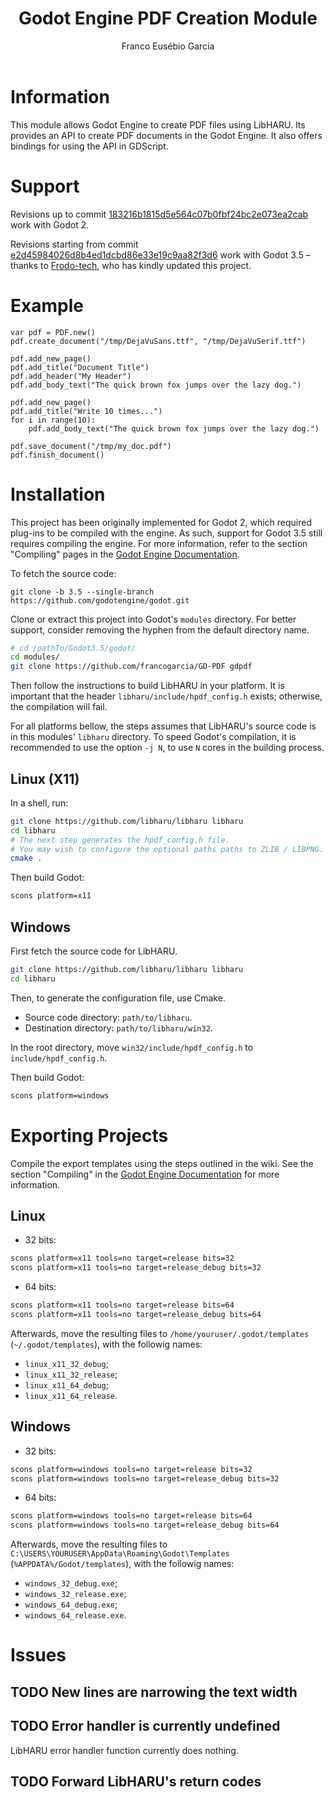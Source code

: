 #+TITLE: Godot Engine PDF Creation Module
#+AUTHOR: Franco Eusébio Garcia

* Information

This module allows Godot Engine to create PDF files using LibHARU. Its provides
an API to create PDF documents in the Godot Engine. It also offers bindings for
using the API in GDScript.

* Support

Revisions up to commit [[https://github.com/francogarcia/GD-PDF/commit/183216b1815d5e564c07b0fbf24bc2e073ea2cab][183216b1815d5e564c07b0fbf24bc2e073ea2cab]] work with
Godot 2.

Revisions starting from commit [[https://github.com/francogarcia/GD-PDF/commit/e2d45984026d8b4ed1dcbd86e33e19c9aa82f3d6][e2d45984026d8b4ed1dcbd86e33e19c9aa82f3d6]] work
with Godot 3.5 -- thanks to [[https://github.com/Frodo-tech][Frodo-tech]], who has kindly updated this project.

* Example

#+BEGIN_SRC godot-gdscript
var pdf = PDF.new()
pdf.create_document("/tmp/DejaVuSans.ttf", "/tmp/DejaVuSerif.ttf")

pdf.add_new_page()
pdf.add_title("Document Title")
pdf.add_header("My Header")
pdf.add_body_text("The quick brown fox jumps over the lazy dog.")

pdf.add_new_page()
pdf.add_title("Write 10 times...")
for i in range(10):
    pdf.add_body_text("The quick brown fox jumps over the lazy dog.")

pdf.save_document("/tmp/my_doc.pdf")
pdf.finish_document()
#+END_SRC

* Installation

This project has been originally implemented for Godot 2, which required
plug-ins to be compiled with the engine. As such, support for Godot 3.5 still
requires compiling the engine. For more information, refer to the section
"Compiling" pages in the [[https://docs.godotengine.org/en/stable/development/compiling/index.html][Godot Engine Documentation]].

To fetch the source code:

#+BEGIN_SRC bashh
git clone -b 3.5 --single-branch https://github.com/godotengine/godot.git
#+END_SRC

Clone or extract this project into Godot's ~modules~ directory. For better
support, consider removing the hyphen from the default directory name.

#+BEGIN_SRC bash
# cd /pathTo/Godot3.5/godot/
cd modules/
git clone https://github.com/francogarcia/GD-PDF gdpdf
#+END_SRC

Then follow the instructions to build LibHARU in your platform. It is important
that the header =libharu/include/hpdf_config.h= exists; otherwise, the
compilation will fail.

For all platforms bellow, the steps assumes that LibHARU's source code is in
this modules' =libharu= directory. To speed Godot's compilation, it is
recommended to use the option =-j N=, to use =N= cores in the building process.

** Linux (X11)

In a shell, run:

#+BEGIN_SRC sh
git clone https://github.com/libharu/libharu libharu
cd libharu
# The next step generates the hpdf_config.h file.
# You may wish to configure the optional paths paths to ZLIB / LIBPNG.
cmake .
#+END_SRC

Then build Godot:

#+BEGIN_SRC sh
scons platform=x11
#+END_SRC

** Windows

First fetch the source code for LibHARU.

#+BEGIN_SRC sh
git clone https://github.com/libharu/libharu libharu
cd libharu
#+END_SRC

Then, to generate the configuration file, use Cmake.

- Source code directory: =path/to/libharu=.
- Destination directory: =path/to/libharu/win32=.

In the root directory, move =win32/include/hpdf_config.h= to
=include/hpdf_config.h=.

Then build Godot:

#+BEGIN_SRC sh
scons platform=windows
#+END_SRC

* Exporting Projects

Compile the export templates using the steps outlined in the wiki. See the
section "Compiling" in the [[https://docs.godotengine.org/en/stable/development/compiling/index.html][Godot Engine Documentation]] for more information.

** Linux

- 32 bits:

#+BEGIN_SRC sh
scons platform=x11 tools=no target=release bits=32
scons platform=x11 tools=no target=release_debug bits=32
#+END_SRC

- 64 bits:

#+BEGIN_SRC sh
scons platform=x11 tools=no target=release bits=64
scons platform=x11 tools=no target=release_debug bits=64
#+END_SRC

Afterwards, move the resulting files to =/home/youruser/.godot/templates=
(=~/.godot/templates=), with the followig names:

- =linux_x11_32_debug=;
- =linux_x11_32_release=;
- =linux_x11_64_debug=;
- =linux_x11_64_release=.

** Windows

- 32 bits:

#+BEGIN_SRC sh
scons platform=windows tools=no target=release bits=32
scons platform=windows tools=no target=release_debug bits=32
#+END_SRC

- 64 bits:

#+BEGIN_SRC sh
scons platform=windows tools=no target=release bits=64
scons platform=windows tools=no target=release_debug bits=64
#+END_SRC

Afterwards, move the resulting files to
=C:\USERS\YOURUSER\AppData\Roaming\Godot\Templates=
(=%APPDATA%/Godot/templates=), with the followig names:

- =windows_32_debug.exe=;
- =windows_32_release.exe=;
- =windows_64_debug.exe=;
- =windows_64_release.exe=.

* Issues

** TODO New lines are narrowing the text width

** TODO Error handler is currently undefined

LibHARU error handler function currently does nothing.

** TODO Forward LibHARU's return codes
